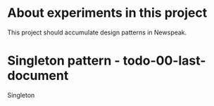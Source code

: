 * About experiments in this project

This project should accumulate design patterns in Newspeak.

* Singleton pattern - todo-00-last-document

Singleton
